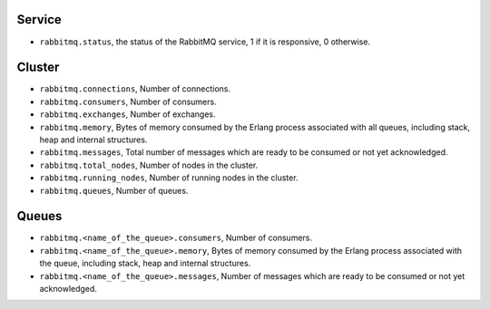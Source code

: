 .. _RabbitMQ_metrics:

Service
^^^^^^^

* ``rabbitmq.status``, the status of the RabbitMQ service, 1 if it is
  responsive, 0 otherwise.

Cluster
^^^^^^^

* ``rabbitmq.connections``, Number of connections.
* ``rabbitmq.consumers``, Number of consumers.
* ``rabbitmq.exchanges``, Number of exchanges.
* ``rabbitmq.memory``, Bytes of memory consumed by the Erlang process associated with all queues, including stack, heap and internal structures.
* ``rabbitmq.messages``, Total number of messages which are ready to be consumed or not yet acknowledged.
* ``rabbitmq.total_nodes``, Number of nodes in the cluster.
* ``rabbitmq.running_nodes``, Number of running nodes in the cluster.
* ``rabbitmq.queues``, Number of queues.

Queues
^^^^^^

* ``rabbitmq.<name_of_the_queue>.consumers``, Number of consumers.
* ``rabbitmq.<name_of_the_queue>.memory``, Bytes of memory consumed by the Erlang process associated with the queue, including stack, heap and internal structures.
* ``rabbitmq.<name_of_the_queue>.messages``, Number of messages which are ready to be consumed or not yet acknowledged.
